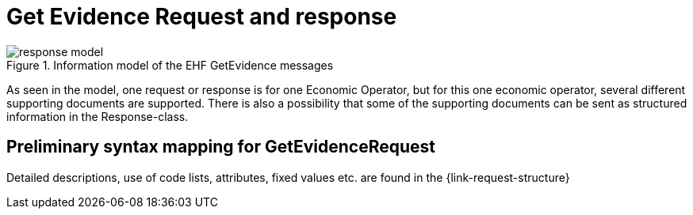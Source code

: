 
= Get Evidence Request and response


.Information model of the EHF GetEvidence messages
image::images/response-model.png[align="left"]

As seen in the model, one request or response is for one Economic Operator, but for this one economic operator, several different supporting documents are supported. There is also a possibility that some of the supporting documents can be sent as structured information in the Response-class.


== Preliminary syntax mapping for GetEvidenceRequest

Detailed descriptions, use of code lists, attributes, fixed values etc. are found in the {link-request-structure}
